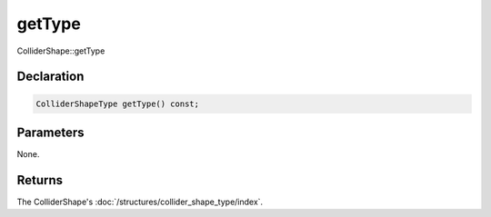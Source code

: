 getType
=======

ColliderShape::getType

Declaration
-----------

.. code-block:: cpp

	ColliderShapeType getType() const;

Parameters
----------

None.

Returns
-------

The ColliderShape's :doc:`/structures/collider_shape_type/index`.